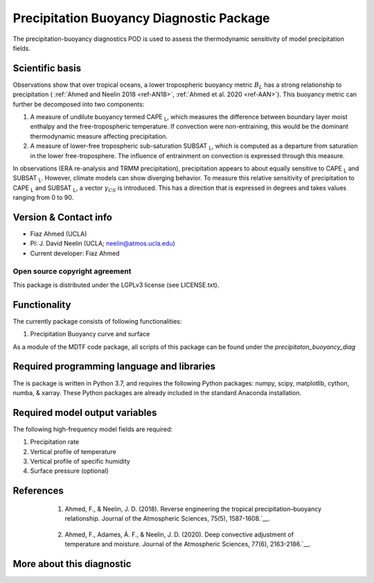 Precipitation Buoyancy Diagnostic Package
========================================

The precipitation-buoyancy diagnostics POD is used to assess the thermodynamic sensitivity of model precipitation fields. 

Scientific basis
----------------------
Observations show that over tropical oceans, a lower tropospheric buoyancy metric :math:`B_L` has a strong relationship to precipitation ( :ref:`Ahmed and Neelin 2018 <ref-AN18>`, :ref:`Ahmed et al. 2020 <ref-AAN>`). This buoyancy metric can further be decomposed into two components:

1. A measure of undilute buoyancy termed CAPE :subscript:`L`, which measures the difference between boundary layer moist enthalpy and the free-tropospheric temperature. If convection were non-entraining, this would be the dominant thermodynamic measure affecting precipitation. 
2. A measure of lower-free tropospheric sub-saturation SUBSAT :subscript:`L`, which is computed as a departure from saturation in the lower free-troposphere. The influence of entrainment on convection is expressed through this measure.

In observations (ERA re-analysis and TRMM precipitation), precipitation appears to about equally sensitive to CAPE :subscript:`L` and SUBSAT :subscript:`L`. However, climate models can show diverging behavior. To measure this relative sensitivity of precipitation to CAPE :subscript:`L` and SUBSAT :subscript:`L`, a vector :math:`\gamma_{CS}` is introduced. This has a direction that is expressed in degrees and takes values ranging from 0 to 90. 


Version & Contact info
----------------------

- Fiaz Ahmed (UCLA)
- PI: J. David Neelin (UCLA; neelin@atmos.ucla.edu)
- Current developer: Fiaz Ahmed

Open source copyright agreement
^^^^^^^^^^^^^^^^^^^^^^^^^^^^^^^

This package is distributed under the LGPLv3 license (see LICENSE.txt).

Functionality
-------------

The currently package consists of following functionalities:

#. Precipitation Buoyancy curve and surface


As a module of the MDTF code package, all scripts of this package can be found under the `precipitaton_buoyancy_diag`

Required programming language and libraries
-------------------------------------------

The is package is written in Python 3.7, and requires the following Python packages:
numpy, scipy, matplotlib, cython, numba, & xarray. These Python packages are already included in the standard Anaconda installation.


Required model output variables
-------------------------------

The following high-frequency model fields are required\:

1. Precipitation rate 

2. Vertical profile of temperature

3. Vertical profile of specific humidity

4. Surface pressure (optional)

References
----------

 .. _ref-AN18: 

   1. Ahmed, F., & Neelin, J. D. (2018). Reverse engineering the tropical precipitation–buoyancy relationship. Journal of the Atmospheric Sciences, 75(5), 1587-1608.`__.

 .. _ref-AAN: 

  2. Ahmed, F., Adames, Á. F., & Neelin, J. D. (2020). Deep convective adjustment of temperature and moisture. Journal of the Atmospheric Sciences, 77(6), 2163-2186.`__.

More about this diagnostic
--------------------------
